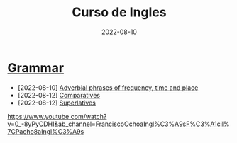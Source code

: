 #+title: Curso de Ingles
#+date: 2022-08-10
* [[https://www.examenglish.com/grammar/index.html][Grammar]]
- [2022-08-10] [[file:2022-08-10.org][Adverbial phrases of frequency, time and place]]
- [2022-08-12] [[file:2022-08-12_01.org][Comparatives]]
- [2022-08-12] [[file:2022-08-12_02.org][Superlatives]]
https://www.youtube.com/watch?v=0_-8yPyCDHI&ab_channel=FranciscoOchoaIngl%C3%A9sF%C3%A1cil%7CPacho8aIngl%C3%A9s
